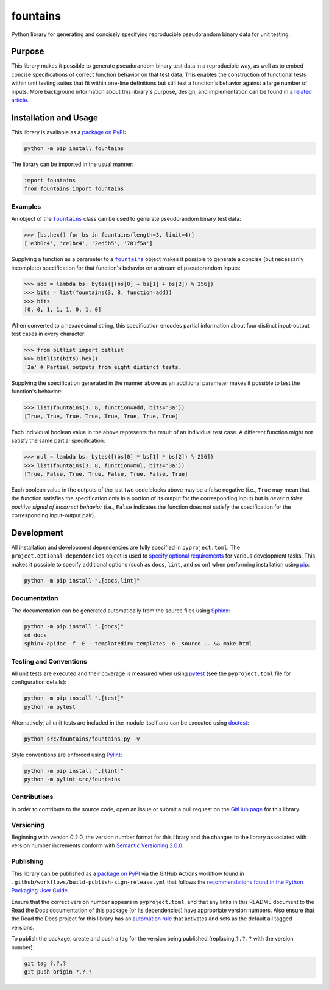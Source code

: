 =========
fountains
=========

Python library for generating and concisely specifying reproducible pseudorandom binary data for unit testing.

|pypi| |readthedocs| |actions| |coveralls|

.. |pypi| image:: https://badge.fury.io/py/fountains.svg#
   :target: https://badge.fury.io/py/fountains
   :alt: PyPI version and link.

.. |readthedocs| image:: https://readthedocs.org/projects/fountains/badge/?version=latest
   :target: https://fountains.readthedocs.io/en/latest/?badge=latest
   :alt: Read the Docs documentation status.

.. |actions| image:: https://github.com/reity/fountains/workflows/lint-test-cover-docs/badge.svg#
   :target: https://github.com/reity/fountains/actions/workflows/lint-test-cover-docs.yml
   :alt: GitHub Actions status.

.. |coveralls| image:: https://coveralls.io/repos/github/reity/fountains/badge.svg?branch=main
   :target: https://coveralls.io/github/reity/fountains?branch=main
   :alt: Coveralls test coverage summary.

Purpose
-------
This library makes it possible to generate pseudorandom binary test data in a reproducible way, as well as to embed concise specifications of correct function behavior on that test data. This enables the construction of functional tests within unit testing suites that fit within one-line definitions but still test a function's behavior against a large number of inputs. More background information about this library's purpose, design, and implementation can be found in a `related article <https://github.com/reity/article-specifications-for-distinguishing-functions>`__.

Installation and Usage
----------------------
This library is available as a `package on PyPI <https://pypi.org/project/fountains>`__:

.. code-block:: bash

    python -m pip install fountains

The library can be imported in the usual manner:

.. code-block:: python

    import fountains
    from fountains import fountains

Examples
^^^^^^^^

.. |fountains| replace:: ``fountains``
.. _fountains: https://fountains.readthedocs.io/en/3.0.1/_source/fountains.html#fountains.fountains.fountains

An object of the |fountains|_ class can be used to generate pseudorandom binary test data:

.. code-block:: python

    >>> [bs.hex() for bs in fountains(length=3, limit=4)]
    ['e3b0c4', 'ce1bc4', '2ed5b5', '781f5a']

Supplying a function as a parameter to a |fountains|_ object makes it possible to generate a concise (but necessarily incomplete) specification for that function's behavior on a stream of pseudorandom inputs:

.. code-block:: python

    >>> add = lambda bs: bytes([(bs[0] + bs[1] + bs[2]) % 256])
    >>> bits = list(fountains(3, 8, function=add))
    >>> bits
    [0, 0, 1, 1, 1, 0, 1, 0]

When converted to a hexadecimal string, this specification encodes partial information about four distinct input-output test cases in every character:

.. code-block:: python

    >>> from bitlist import bitlist
    >>> bitlist(bits).hex()
    '3a' # Partial outputs from eight distinct tests.

Supplying the specification generated in the manner above as an additional parameter makes it possible to test the function's behavior:

.. code-block:: python

    >>> list(fountains(3, 8, function=add, bits='3a'))
    [True, True, True, True, True, True, True, True]

Each individual boolean value in the above represents the result of an individual test case. A different function might not satisfy the same partial specification:

.. code-block:: python

    >>> mul = lambda bs: bytes([(bs[0] * bs[1] * bs[2]) % 256])
    >>> list(fountains(3, 8, function=mul, bits='3a'))
    [True, False, True, True, False, True, False, True]

Each boolean value in the outputs of the last two code blocks above may be a false negative (i.e., ``True`` may mean that the function satisfies the specification only in a portion of its output for the corresponding input) but is *never a false positive signal of incorrect behavior* (i.e., ``False`` indicates the function does not satisfy the specification for the corresponding input-output pair).

Development
-----------
All installation and development dependencies are fully specified in ``pyproject.toml``. The ``project.optional-dependencies`` object is used to `specify optional requirements <https://peps.python.org/pep-0621>`__ for various development tasks. This makes it possible to specify additional options (such as ``docs``, ``lint``, and so on) when performing installation using `pip <https://pypi.org/project/pip>`__:

.. code-block:: bash

    python -m pip install ".[docs,lint]"

Documentation
^^^^^^^^^^^^^
The documentation can be generated automatically from the source files using `Sphinx <https://www.sphinx-doc.org>`__:

.. code-block:: bash

    python -m pip install ".[docs]"
    cd docs
    sphinx-apidoc -f -E --templatedir=_templates -o _source .. && make html

Testing and Conventions
^^^^^^^^^^^^^^^^^^^^^^^
All unit tests are executed and their coverage is measured when using `pytest <https://docs.pytest.org>`__ (see the ``pyproject.toml`` file for configuration details):

.. code-block:: bash

    python -m pip install ".[test]"
    python -m pytest

Alternatively, all unit tests are included in the module itself and can be executed using `doctest <https://docs.python.org/3/library/doctest.html>`__:

.. code-block:: bash

    python src/fountains/fountains.py -v

Style conventions are enforced using `Pylint <https://pylint.readthedocs.io>`__:

.. code-block:: bash

    python -m pip install ".[lint]"
    python -m pylint src/fountains

Contributions
^^^^^^^^^^^^^
In order to contribute to the source code, open an issue or submit a pull request on the `GitHub page <https://github.com/reity/fountains>`__ for this library.

Versioning
^^^^^^^^^^
Beginning with version 0.2.0, the version number format for this library and the changes to the library associated with version number increments conform with `Semantic Versioning 2.0.0 <https://semver.org/#semantic-versioning-200>`__.

Publishing
^^^^^^^^^^
This library can be published as a `package on PyPI <https://pypi.org/project/fountains>`__ via the GitHub Actions workflow found in ``.github/workflows/build-publish-sign-release.yml`` that follows the `recommendations found in the Python Packaging User Guide <https://packaging.python.org/en/latest/guides/publishing-package-distribution-releases-using-github-actions-ci-cd-workflows/>`__.

Ensure that the correct version number appears in ``pyproject.toml``, and that any links in this README document to the Read the Docs documentation of this package (or its dependencies) have appropriate version numbers. Also ensure that the Read the Docs project for this library has an `automation rule <https://docs.readthedocs.io/en/stable/automation-rules.html>`__ that activates and sets as the default all tagged versions.

To publish the package, create and push a tag for the version being published (replacing ``?.?.?`` with the version number):

.. code-block:: bash

    git tag ?.?.?
    git push origin ?.?.?
